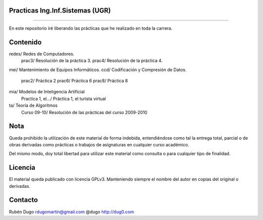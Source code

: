 Practicas Ing.Inf.Sistemas (UGR)
================================
================================

En este repositorio iré liberando las prácticas que he realizado en toda la carrera.


Contenido
=========

redes/                  Redes de Computadores.
      prac3/            Resolución de la práctica 3.
      prac4/            Resolución de la práctica 4.
mei/                    Mantenimiento de Equipos Informáticos.
ccd/                    Codificación y Compresión de Datos.
    prac2/                  Práctica 2
    prac6/                  Práctica 6
    prac8/                  Práctica 8
mia/                    Modelos de Inteligencia Artificial
    Practica 1, el.../      Práctica 1, el turista virtual
ta/                     Teoría de Algoritmos
    Curso 09-10/            Resolución de las prácticas del curso 2009-2010


Nota
====
Queda prohibido la utilización de este material de forma indebida, entendiéndose como
tal la entrega total, parcial o de obras derivadas como prácticas o trabajos de asignaturas
en cualquier curso académico.

Del mismo modo, doy total libertad para utilizar este material como consulta o para
cualquier tipo de finalidad.

Licencia
========
El material queda publicado con licencia GPLv3. Manteniendo siempre el nombre del autor
en copias del original o derivadas.

Contacto
========
Rubén Dugo
rdugomartin@gmail.com
@dugo
http://dug0.com
